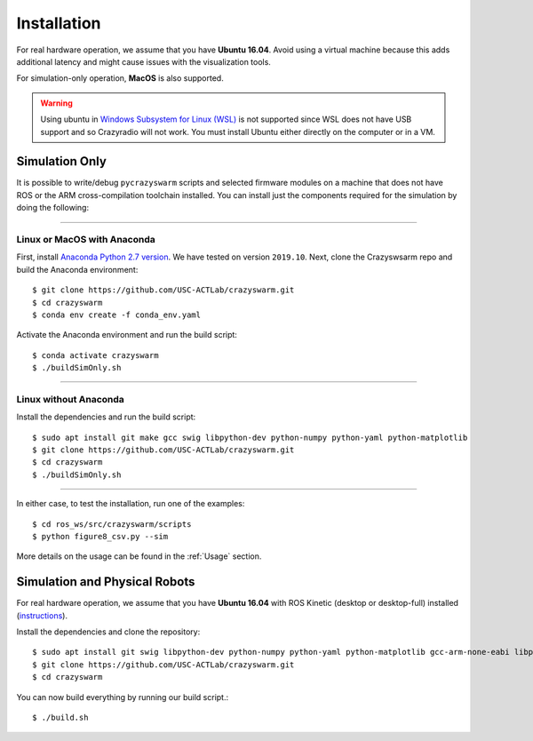 Installation
============

For real hardware operation, we assume that you have **Ubuntu 16.04**.
Avoid using a virtual machine because this adds additional latency and might cause issues with the visualization tools.

For simulation-only operation, **MacOS** is also supported.

.. warning::

    Using ubuntu in `Windows Subsystem for Linux (WSL) <https://docs.microsoft.com/en-us/windows/wsl/about>`_ is not supported since WSL does not have USB support and so Crazyradio will not work.
    You must install Ubuntu either directly on the computer or in a VM.


Simulation Only
---------------

It is possible to write/debug ``pycrazyswarm`` scripts and selected firmware modules
on a machine that does not have ROS or the ARM cross-compilation toolchain installed.
You can install just the components required for the simulation by doing the following:

----

Linux or MacOS with Anaconda
~~~~~~~~~~~~~~~~~~~~~~~~~~~~

First, install `Anaconda Python 2.7 version <https://www.anaconda.com/distribution>`_.
We have tested on version ``2019.10``.
Next, clone the Crazyswsarm repo and build the Anaconda environment::

    $ git clone https://github.com/USC-ACTLab/crazyswarm.git
    $ cd crazyswarm
    $ conda env create -f conda_env.yaml

Activate the Anaconda environment and run the build script::

    $ conda activate crazyswarm
    $ ./buildSimOnly.sh

----

Linux without Anaconda
~~~~~~~~~~~~~~~~~~~~~~

Install the dependencies and run the build script::

    $ sudo apt install git make gcc swig libpython-dev python-numpy python-yaml python-matplotlib
    $ git clone https://github.com/USC-ACTLab/crazyswarm.git
    $ cd crazyswarm
    $ ./buildSimOnly.sh

----

In either case, to test the installation, run one of the examples::

    $ cd ros_ws/src/crazyswarm/scripts
    $ python figure8_csv.py --sim

More details on the usage can be found in the :ref:`Usage` section.


Simulation and Physical Robots
------------------------------

For real hardware operation, we assume that you have **Ubuntu 16.04**
with ROS Kinetic (desktop or desktop-full) installed (`instructions <http://wiki.ros.org/kinetic/Installation/Ubuntu>`_).

Install the dependencies and clone the repository::

    $ sudo apt install git swig libpython-dev python-numpy python-yaml python-matplotlib gcc-arm-none-eabi libpcl-dev libusb-1.0-0-dev sdcc ros-kinetic-vrpn-client-ros
    $ git clone https://github.com/USC-ACTLab/crazyswarm.git
    $ cd crazyswarm

You can now build everything by running our build script.::
    
    $ ./build.sh
